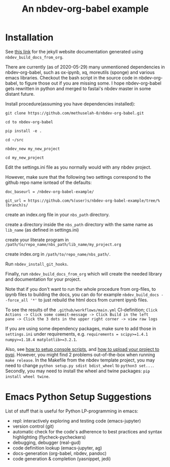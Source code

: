 #+PROPERTY: header-args:python :shebang "#!/usr/bin/env python3" :eval no-export :noweb no-export :mkdirp yes
#+PROPERTY: header-args:jupyter-python :shebang "#!/usr/bin/env python3" :eval no-export :noweb no-export :mkdirp yes

# #+REVEAL_ROOT: https://cdn.jsdelivr.net/npm/reveal.js
#+REVEAL_ROOT: file:///home/user1/src/reveal.js
# This needs locally available reveal.js files (no CDN files)! Instructions to set location of reveal.js..
#+OPTIONS: reveal_single_file:t

#+REVEAL_INIT_OPTIONS: width:1200, height:800, margin: 0.1, minScale:0.2, maxScale:2.5, transition:'cube'

# file:///d:/reveal.js

# Export defaults
# Toggle TeX-like syntax for sub- and superscripts. If you write
# "^:{}", b{b}b-:t will be interpreted, but the simple bbb-:t will be
# left as it is (org-export-with-sub-superscripts).
#+OPTIONS: ^:{}

# Export with latex interpreted
#+OPTIONS: tex:t
# #+OPTIONS: tex:t

# Export with footnotes
#+OPTIONS: f:t

# Export with emphasized text
#+OPTIONS: *:t

# nil does not export; t exports; verbatim keeps everything in verbatim (org-export-with-latex). 
#+OPTIONS: tex:verbatim

# Export with special strings
# #+OPTIONS: -:t

# Export with tables
#+OPTIONS: |:t

# Export with fixed-width
#+OPTIONS: ::t

# Only keep the first level in table-of-contents
# #+OPTIONS: toc:1
# edit: create separate
#+OPTIONS: toc:nil

#+TITLE: An nbdev-org-babel example
#+SUMMARY: Literate Programming using nbdev, org-babel and emacs-jupyter

* Installation

See [[https://methuselah-0.github.io/nbdev-org-babel-example//][this link]] for the jekyll website documentation generated using
~nbdev_build_docs_from_org~.

There are currently (as of 2020-05-29) many unmentioned dependencies
in nbdev-org-babel, such as ox-ipynb, xq, moreutils (sponge) and
various emacs libraries. Checkout the bash script in the source code
in nbdev-org-babel, to figure those out if you are missing some. I
hope nbdev-org-babel gets rewritten in python and merged to fastai's
nbdev master in some distant future.

Install procedure(assuming you have dependencies installed):

~git clone https://github.com/methuselah-0/nbdev-org-babel.git~

~cd to nbdev-org-babel~

~pip install -e .~

~cd ~/src~

~nbdev_new my_new_project~

~cd my_new_project~

Edit the settings.ini file as you normally would with any nbdev project.

However, make sure that the following two settings correspond to the github repo name isntead of the defaults:

~doc_baseurl = /nbdev-org-babel-example/~

~git_url = https://github.com/%(user)s/nbdev-org-babel-example/tree/%(branch)s/~

create an index.org file in your ~nbs_path~ directory.

create a directory inside the ~nbs_path~ directory with the same name as ~lib_name~ (as defined in settings.ini)

create your literate program in =/path/to/repo_name/nbs_path/lib_name/my_project.org=

create index.org in =/path/to/repo_name/nbs_path/=.

Run ~nbdev_install_git_hooks~.

Finally, run ~nbdev_build_docs_from_org~ which will create the needed
library and documentation for your project.

Note that if you don't want to run the whole procedure from org-files,
to ipynb files to building the docs, you can do for example
~nbdev_build_docs --force_all '*'~ to just rebuild the html docs from
current ipynb files.

To see the results of the ~.github/workflows/main.yml~ CI-definition;
=Click Actions -> Click some commit-message -> Click Build in the left
pane -> Click the 3 dots in the upper right corner -> view raw logs=

If you are using some dependency packages, make sure to add those in
~settings.ini~ under requirements, e.g. ~requirements = scipy>=1.4.1
numpy>=1.18.4 matplotlib>=3.2.1~.

Also, see [[https://nbdev.fast.ai/tutorial/#Set-up-console-scripts][how to setup console scripts]], and [[https://nbdev.fast.ai/tutorial/#Upload-to-pypi][how to upload your project
to pypi]]. However, you might find 2 problems out-of-the-box when
running =make release=. In the Makefile from the nbdev template
project, you may need to change =python setup.py sdist bdist_wheel=
to =python3 set...=. Secondly, you may need to install the wheel
and twine packages: ~pip install wheel twine~.

* Emacs Python Setup Suggestions

List of stuff that is useful for Python LP-programming in emacs:
  - repl: interactively exploring and testing code (emacs-jupyter)
  - version control (git)
  - automatic check for the code's adherence to best practices and
    syntax highlighting (flycheck-pycheckers)
  - debugging, debugger (real-gud)
  - code definition lookup (emacs-jupyter, ag)
  - docs-generation (org-babel, nbdev, pandoc)
  - code generation & completion (yasnippet, jedi)


